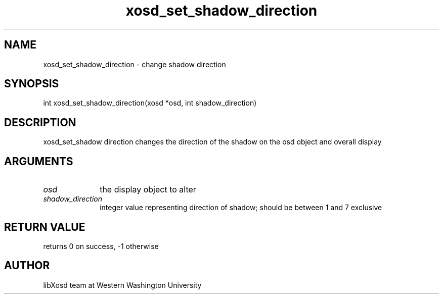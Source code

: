 .\" Manpage for xosd_set_shadow_direction.
.TH xosd_set_shadow_direction "2022-10-27" "X OSD Library"
.SH NAME
xosd_set_shadow_direction \- change shadow direction
.SH SYNOPSIS
int xosd_set_shadow_direction(xosd *osd, int shadow_direction)
.SH DESCRIPTION
xosd_set_shadow direction changes the direction of the shadow on the osd object and overall display
.SH ARGUMENTS
.IP \fIosd\fP 1i
the display object to alter
.IP \fIshadow_direction\fP 1i
integer value representing direction of shadow; should be between 1 and 7 exclusive
.SH RETURN VALUE
returns 0 on success, -1 otherwise
.SH AUTHOR
libXosd team at Western Washington University
